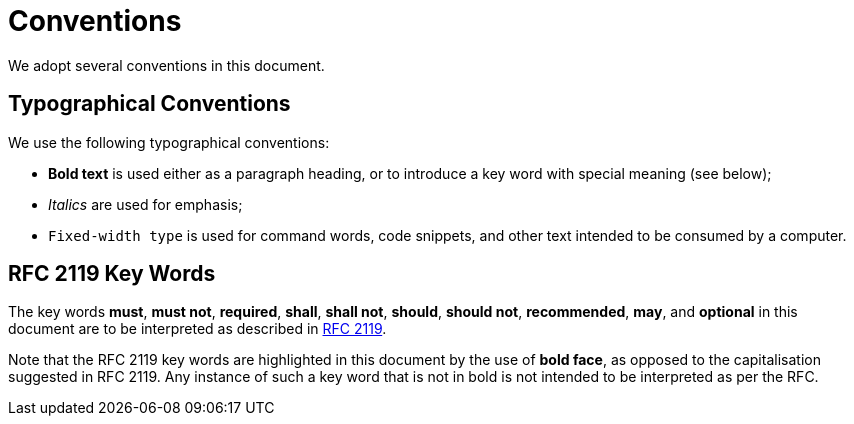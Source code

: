 = Conventions
:rfc: https://www.ietf.org/rfc/rfc2119.txt

We adopt several conventions in this document.

== Typographical Conventions

We use the following typographical conventions:

* *Bold text* is used either as a paragraph heading, or to introduce a
  key word with special meaning (see below);
* _Italics_ are used for emphasis;
* `Fixed-width type` is used for command words, code snippets, and other
  text intended to be consumed by a computer.

== RFC 2119 Key Words

The key words *must*, *must not*, *required*, *shall*, *shall not*,
*should*, *should not*, *recommended*,  *may*, and *optional* in this
document are to be interpreted as described in {rfc}[RFC 2119].

Note that the RFC 2119 key words are highlighted in this document by the use
of *bold face*, as opposed to the capitalisation suggested in RFC 2119.  Any
instance of such a key word that is not in bold is not intended to be
interpreted as per the RFC.
